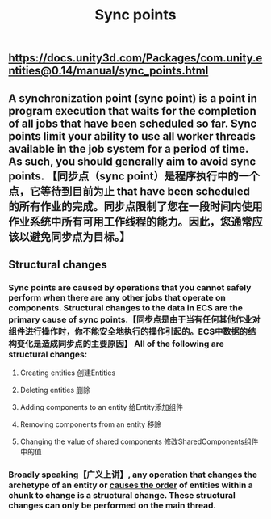 #+TITLE: Sync points

** https://docs.unity3d.com/Packages/com.unity.entities@0.14/manual/sync_points.html
** A synchronization point (sync point) is a point in program execution that waits for the completion of all jobs that have been scheduled so far. Sync points limit your ability to use all worker threads available in the job system for a period of time. As such, you should generally aim to avoid sync points.  【同步点（sync point）是程序执行中的一个点，它等待到目前为止 that have been scheduled 的所有作业的完成。同步点限制了您在一段时间内使用作业系统中所有可用工作线程的能力。因此，您通常应该以避免同步点为目标。】
** Structural changes
*** Sync points are caused by operations that you cannot safely perform when there are any other jobs that operate on components. Structural changes to the data in ECS are the primary cause of sync points.【同步点是由于当有任何其他作业对组件进行操作时，你不能安全地执行的操作引起的。ECS中数据的结构变化是造成同步点的主要原因】 All of the following are structural changes:
**** Creating entities 创建Entities
**** Deleting entities 删除
**** Adding components to an entity 给Entity添加组件
**** Removing components from an entity 移除
**** Changing the value of shared components 修改SharedComponents组件中的值
*** Broadly speaking【广义上讲】, any operation that changes the archetype of an entity or _causes the order_ of entities within a chunk to change is a structural change. These structural changes can only be performed on the main thread.
